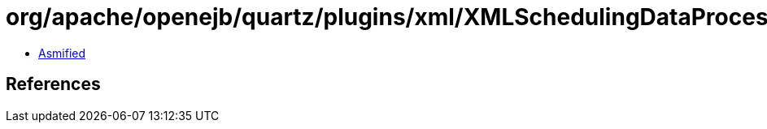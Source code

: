 = org/apache/openejb/quartz/plugins/xml/XMLSchedulingDataProcessorPlugin$JobFile.class

 - link:XMLSchedulingDataProcessorPlugin$JobFile-asmified.java[Asmified]

== References

